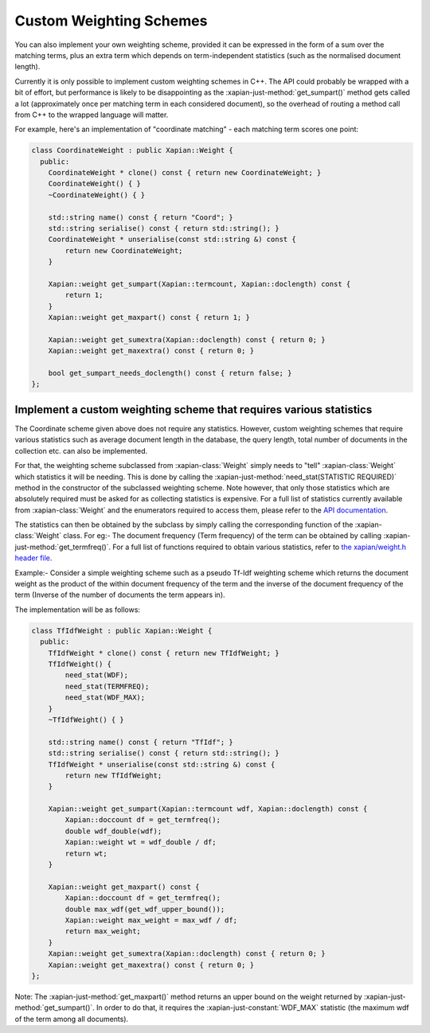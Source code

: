 .. _custom-weighting:

========================
Custom Weighting Schemes
========================

You can also implement your own weighting scheme, provided it can be expressed
in the form of a sum over the matching terms, plus an extra term which depends
on term-independent statistics (such as the normalised document length).

Currently it is only possible to implement custom weighting schemes in C++.
The API could probably be wrapped with a bit of effort, but performance is
likely to be disappointing as the :xapian-just-method:`get_sumpart()` method
gets called a lot (approximately once per matching term in each considered
document), so the overhead of routing a method call from C++ to the wrapped
language will matter.

For example, here's an implementation of "coordinate matching" - each matching
term scores one point:

.. code-block:: c++

    class CoordinateWeight : public Xapian::Weight {
      public:
        CoordinateWeight * clone() const { return new CoordinateWeight; }
        CoordinateWeight() { }
        ~CoordinateWeight() { }

        std::string name() const { return "Coord"; }
        std::string serialise() const { return std::string(); }
        CoordinateWeight * unserialise(const std::string &) const {
            return new CoordinateWeight;
        }

        Xapian::weight get_sumpart(Xapian::termcount, Xapian::doclength) const {
            return 1;
        }
        Xapian::weight get_maxpart() const { return 1; }

        Xapian::weight get_sumextra(Xapian::doclength) const { return 0; }
        Xapian::weight get_maxextra() const { return 0; }

        bool get_sumpart_needs_doclength() const { return false; }
    };


Implement a custom weighting scheme that requires various statistics
--------------------------------------------------------------------

The Coordinate scheme given above does not require any statistics. However,
custom weighting schemes that require various statistics such as average
document length in the database, the query length, total number of
documents in the collection etc. can also be implemented.

For that, the weighting scheme subclassed from :xapian-class:`Weight` simply needs
to "tell" :xapian-class:`Weight` which statistics it will be needing. This is done by
calling the :xapian-just-method:`need_stat(STATISTIC REQUIRED)` method in the
constructor of the subclassed weighting scheme. Note however, that only those
statistics which are absolutely required must be asked for as collecting
statistics is expensive.  For a full list of statistics currently available
from :xapian-class:`Weight` and the enumerators required to access them, please
refer to the `API documentation
<https://xapian.org/docs/sourcedoc/html/classXapian_1_1Weight.html#ae3c11f1d2d96a18e0eb9b9b31c5c5479>`_.

.. todo:: Sort out doxygen visibility of protected stat_flags so the link above can be to the apidocs

The statistics can then be obtained by the subclass by simply calling the
corresponding function of the :xapian-class:`Weight` class. For eg:- The document
frequency (Term frequency) of the term can be obtained by calling
:xapian-just-method:`get_termfreq()`. For a full list of functions required to
obtain various statistics, refer to
`the xapian/weight.h header file
<https://xapian.org/docs/sourcedoc/html/weight_8h_source.html#l00277>`_.

Example:- Consider a simple weighting scheme such as a pseudo Tf-Idf weighting
scheme which returns the document weight as the product of the within document
frequency of the term and the inverse of the document frequency
of the term (Inverse of the number of documents the term appears in).

The implementation will be as follows:

.. code-block:: c++

    class TfIdfWeight : public Xapian::Weight {
      public:
        TfIdfWeight * clone() const { return new TfIdfWeight; }
        TfIdfWeight() {
            need_stat(WDF);
            need_stat(TERMFREQ);
            need_stat(WDF_MAX);
        }
        ~TfIdfWeight() { }

        std::string name() const { return "TfIdf"; }
        std::string serialise() const { return std::string(); }
        TfIdfWeight * unserialise(const std::string &) const {
            return new TfIdfWeight;
        }

        Xapian::weight get_sumpart(Xapian::termcount wdf, Xapian::doclength) const {
            Xapian::doccount df = get_termfreq();
            double wdf_double(wdf);
            Xapian::weight wt = wdf_double / df;
            return wt;
        }

        Xapian::weight get_maxpart() const {
            Xapian::doccount df = get_termfreq();
            double max_wdf(get_wdf_upper_bound());
            Xapian::weight max_weight = max_wdf / df;
            return max_weight;
        }
        Xapian::weight get_sumextra(Xapian::doclength) const { return 0; }
        Xapian::weight get_maxextra() const { return 0; }
    };


Note: The :xapian-just-method:`get_maxpart()` method returns an upper bound on
the weight returned by :xapian-just-method:`get_sumpart()`. In order to do
that, it requires the :xapian-just-constant:`WDF_MAX` statistic (the maximum
wdf of the term among all documents).
